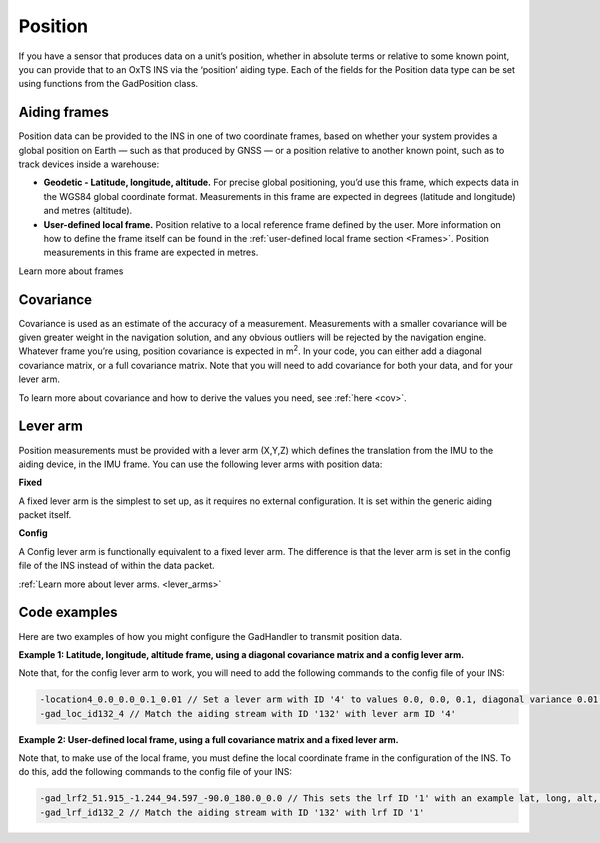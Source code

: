 .. _pos_aidingtype:

Position
********

If you have a sensor that produces data on a unit’s position, whether in absolute terms or relative to some known point, you can provide that to an OxTS INS via the ‘position’ aiding type. 
Each of the fields for the Position data type can be set using functions from the GadPosition class.


Aiding frames
-------------

Position data can be provided to the INS in one of two coordinate frames, based on whether your system provides a global position on Earth — such as that produced by GNSS — or a position relative to another known point, such as to track devices inside a warehouse:

•	**Geodetic - Latitude, longitude, altitude.** For precise global positioning, you’d use this frame, which expects data in the WGS84 global coordinate format. Measurements in this frame are expected in degrees (latitude and longitude) and metres (altitude). 

•	**User-defined local frame.** Position relative to a local reference frame defined by the user. More information on how to define the frame itself can be found in the :ref:`user-defined local frame section <Frames>`. Position measurements in this frame are expected in metres.

Learn more about frames

Covariance
----------

Covariance is used as an estimate of the accuracy of a measurement.  Measurements with a smaller covariance will be given greater weight in the navigation solution, and any obvious outliers will be rejected by the navigation engine. Whatever frame you’re using, position covariance is expected in m\ :sup:`2`.
In your code, you can either add a diagonal covariance matrix, or a full covariance matrix. Note that you will need to add covariance for both your data, and for your lever arm.

To learn more about covariance and how to derive the values you need, see :ref:`here <cov>`.

Lever arm
---------

Position measurements must be provided with a lever arm (X,Y,Z) which defines the translation from the IMU to the aiding device, in the IMU frame. You can use the following lever arms with position data:

**Fixed**

A fixed lever arm is the simplest to set up, as it requires no external configuration. It is set within the generic aiding packet itself.

**Config**

A Config lever arm is functionally equivalent to a fixed lever arm. The difference is that the lever arm is set in the config file of the INS instead of within the data packet.

:ref:`Learn more about lever arms. <lever_arms>`

Code examples
-------------

Here are two examples of how you might configure the GadHandler to transmit position data.

**Example 1: Latitude, longitude, altitude frame, using a diagonal covariance matrix and a config lever arm.**

.. tabs::

   .. code-tab:: c++

		OxTS::Gal_Cpp::GadPosition gp(132); // Sets the GAD position update to stream #132
		gp.SetPosGeodetic(latitude, longitude, altitude); // Measurement in WGS84, lat, long, alt
		gp.SetPosGeodeticVar(var_lat, var_long, var_alt); // Diagonal covariance matrix
		gp.SetAidingLeverArmConfig(); // Set lever arm to 'config', i.e. set in the configuration file
		
   .. code-tab:: py
		
		gp = oxts_sdk.GadPosition(132) #Sets the GAD position update to stream #132
		gp.pos_geodetic = [latitude, longitude, altitude] # Measurement in WGS84, lat, long, alt
		gp.pos_geodetic_var = [var_lat, var_long, var_alt] # Diagonal covariance matrix
		gp.set_aiding_lever_arm_config() # Set lever arm to 'config', i.e. set in the configuration file


Note that, for the config lever arm to work, you will need to add the following commands to the config file of your INS:

.. code-block:: c

	-location4_0.0_0.0_0.1_0.01 // Set a lever arm with ID '4' to values 0.0, 0.0, 0.1, diagonal variance 0.01 for all
	-gad_loc_id132_4 // Match the aiding stream with ID '132' with lever arm ID '4'

**Example 2: User-defined local frame, using a full covariance matrix and a fixed lever arm.**


.. tabs::

   .. code-tab:: c++

		OxTS::Gal_Cpp::GadPosition gp(132); //Sets the GAD position update to stream #132
		gp.SetPosLocal(data_x, data_y, data_z); // Set a measurement in x, y and z relative to the local reference frame origin
		gp.SetPosLocalVar(var_x, var_y, var_z, covar_xy, covar_xz, covar_yz); // Set a full covariance matrix, with data as measured for the sensor
		gp.SetAidingLeverArmFixed(0.0, 0.0, 0.1); // Lever arm sent in packet, measuring device is 0.1m vertically above the INS
		gp.SetAidingLeverArmVar(0.01, 0.01, 0.01); // Lever arm variance, diagonal matrix with 0.1m standard deviation on each direction

   .. code-tab:: py
		
		gp = oxts_sdk.GadPosition(132) #Sets the GAD position update to stream #132
		gp.pos_local = [data_x, data_y, data_z] # Set a measurement in x, y and z relative to the local reference frame origin
		gp.pos_local_var = [var_x, var_y, var_z, covar_xy, covar_xz, covar_yz] # Set a full covariance matrix, with data as measured for the sensor
		gp.aiding_lever_arm_fixed = [0.0, 0.0, 0.1] # Lever arm sent in packet, measuring device is 0.1m vertically above the INS
		gp.aiding_lever_arm_fixed_var = [0.01, 0.01, 0.01] # Lever arm variance, diagonal matrix with 0.1m standard deviation on each direction

Note that, to make use of the local frame, you must define the local coordinate frame in the configuration of the INS. To do this, add the following commands to the config file of your INS:

.. code-block:: c

		-gad_lrf2_51.915_-1.244_94.597_-90.0_180.0_0.0 // This sets the lrf ID '1' with an example lat, long, alt, yaw, pitch, roll.
		-gad_lrf_id132_2 // Match the aiding stream with ID '132' with lrf ID '1'

